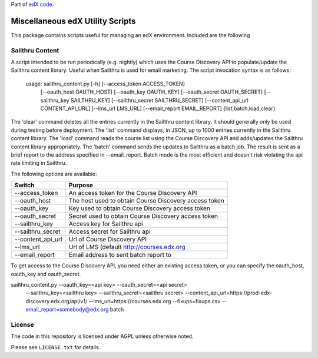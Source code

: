 Part of `edX code`__.

__ http://code.edx.org/

Miscellaneous edX Utility Scripts
=================================

This package contains scripts useful for managing an edX environment.  Included are the following

Sailthru Content
----------------

A script intended to be run periodically (e.g. nightly) which uses the Course Discovery API to populate/update
the Sailthru content library.  Useful when Sailthru is used for email marketing. The script invocation syntax is
as follows:

 usage: sailthru_content.py [-h] [--access_token ACCESS_TOKEN]
                           [--oauth_host OAUTH_HOST] [--oauth_key OAUTH_KEY]
                           [--oauth_secret OAUTH_SECRET]
                           [--sailthru_key SAILTHRU_KEY]
                           [--sailthru_secret SAILTHRU_SECRET]
                           [--content_api_url CONTENT_API_URL]
                           [--lms_url LMS_URL]
                           [--email_report EMAIL_REPORT]
                           {list,batch,load,clear}

The 'clear' command deletes all the entries currently in the Sailthru content library.  It should generally only be
used during testing before deployment.  The 'list' command displays, in JSON, up to 1000 entries currently in the
Sailthru content library.  The 'load' command reads the course list using the Course Discovery API and adds/updates
the Sailthru content library appropriately.  The 'batch' command sends the updates to Sailthru as a batch job.  The
result is sent as a brief report to the address specified in --email_report.  Batch mode is the most efficient and
doesn't risk violating the api rate limiting in Sailthru.

The following options are available:

+--------------------------------+-------------------------------------------------------+
| Switch                         | Purpose                                               |
+================================+=======================================================+
| --access_token                 | An access token for the Course Discovery API          |
+--------------------------------+-------------------------------------------------------+
| --oauth_host                   | The host used to obtain Course Discovery access token |
+--------------------------------+-------------------------------------------------------+
| --oauth_key                    | Key used to obtain Course Discovery access token      |
+--------------------------------+-------------------------------------------------------+
| --oauth_secret                 | Secret used to obtain Course Discovery access token   |
+--------------------------------+-------------------------------------------------------+
| --sailthru_key                 | Access key for Sailthru api                           |
+--------------------------------+-------------------------------------------------------+
| --sailthru_secret              | Access secret for Sailthru api                        |
+--------------------------------+-------------------------------------------------------+
| --content_api_url              | Url of Course Discovery API                           |
+--------------------------------+-------------------------------------------------------+
| --lms_url                      | Url of LMS (default http://courses.edx.org            |
+--------------------------------+-------------------------------------------------------+
| --email_report                 | Email address to sent batch report to                 |
+--------------------------------+-------------------------------------------------------+

To get access to the Course Discovery API, you need either an existing access token, or you can specify the
oauth_host, oauth_key and oauth_secret.

sailthru_content.py --oauth_key=<api key> --oauth_secret=<api secret>
   --sailthru_key=<sailthru key> --sailthru_secret=<sailthru secret>
   --content_api_url=https://prod-edx-discovery.edx.org/api/v1/
   --lms_url=https://courses.edx.org
   --fixups=fixups.csv
   --email_report=somebody@edx.org batch


License
-------

The code in this repository is licensed under AGPL unless
otherwise noted.

Please see ``LICENSE.txt`` for details.


